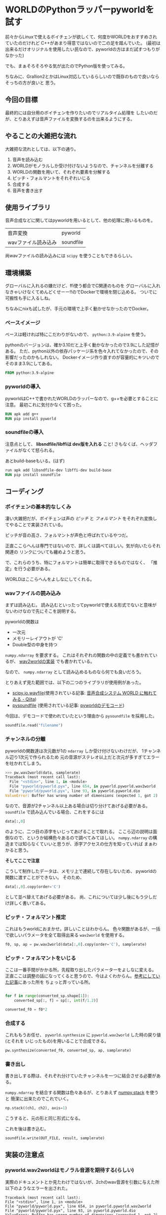 * WORLDのPythonラッパーpyworldを試す
  :PROPERTIES:
  :DATE: [2022-06-30 Thu 18:17]
  :TAGS: :pyworld:WORLD:
  :BLOG_POST_KIND: Knowledge
  :BLOG_POST_PROGRESS: Empty
  :BLOG_POST_STATUS: Normal
  :END:
:LOGBOOK:
CLOCK: [2022-07-01 Fri 22:25]--[2022-07-01 Fri 23:50] =>  1:25
CLOCK: [2022-06-30 Thu 18:18]--[2022-06-30 Thu 18:20] =>  0:02
:END:
  
  前々からLinuxで使えるボイチェンが欲しくて、何度かWORLDをおすすめされていたのだけれど
  C++があまり得意ではないので二の足を踏んでいた。
  (最初は出来るだけオリジナルを使用したい民なので、pyworldの方はまだ試すつもりがなかった)

  
  でも、まぁそろそろやる気が出たのでPython版を使ってみる。


  ちなみに、Grallion2とかはLinux対応しているらしいので既存のもので良いならそっちの方が良いと
  思う。
** 今回の目標
最終的には自分用のボイチェンを作りたいのでリアルタイム処理を
したいのだが、とりあえずは音声ファイルを変換するのを出来るようにする。
** やることの大雑把な流れ
大雑把な流れとしては、以下の通り。

1. 音声を読み込む
2. WORLDがモノラルしか受け付けないようなので、チャンネルを分離する
3. WORLDの関数を用いて、それぞれ要素を分解する
4. ピッチ・フォルマントをそれぞれいじる
5. 合成する
6. 音声を書き出す

** 使用ライブラリ
音声合成などに関してはpyworldを用いるとして、他の処理に用いるものを。

| 音声変換            | pyworld   |
| wavファイル読み込み | soundfile |

尚wavファイルの読み込みには ~scipy~ を使うこともできるらしい。

** 環境構築
グローバルに入れるの嫌だけど、ffi使う都合でC関連のものを
グローバルに入れなきゃいけなくてめんどくせーー!!のでDockerで環境を閉じ込める。
ついでに可搬性も手に入るしね。


ちなみにnixも試したが、手元の環境で上手く動かせなかったのでDocker。

*** ベースイメージ
ベースは軽ければ特にこだわりがないので、 ~python:3.9-alpine~ を使う。

pythonのバージョンは、確か3.10だと上手く動かなかったので3.9にした記憶がある。
ただ、python以外の依存パッケージ系を色々入れてなかったので、その影響だったのかもしれない。
Dockerイメージ作り直すのが容量的にキツいのでそのまま3.9にしてある。

#+begin_src dockerfile
  FROM python:3.9-alpine
#+end_src

*** pyworldの導入

pyworldはC++で書かれたWORLDのラッパーなので、g++を必要とすることに注意。
最初これに気付かなくて困った。
#+begin_src dockerfile
  RUN apk add g++ 
  RUN pip install pyworld
#+end_src

*** soundfileの導入

注意点として、 *libsndfile/libffiは dev版を入れる* こと!
さもなくば、ヘッダファイルがなくて怒られる。

あとbuild-baseもいる。(はず)

#+begin_src dockerfile
  run apk add libsndfile-dev libffi-dev build-base
  RUN pip install soundfile
#+end_src

** コーディング
*** ボイチェンの基本的なしくみ
凄い大雑把だが、ボイチェンは声の /ピッチ/ と /フォルマント/ をそれぞれ変換してやることで実装されている。

ピッチが音の高さ、フォルマントが声色と呼ばれているやつだ。

正直ここらへんは専門ではないので、詳しくは調べてほしい。気が向いたらそれ関連の
リンクについても纏めようと思う。

で、これらのうち、特にフォルマントは簡単に取得できるものではなく、
「推定」を行う必要がある。

WORLDはここらへんをよしなにしてくれる。
*** wavファイルの読み込み
まずは読み込む。
読み込むといったってpyworldで使える形式でないと意味がないわけなので先にそこを説明する。

pyworldの関数は

+ 一次元
+ メモリーレイアウトが 'C'
+ Double型の中身を持つ

~numpy.ndarray~ を要求する。
これはそれぞれの関数の中の定義でも書かれているが、 [[https://github.com/JeremyCCHsu/Python-Wrapper-for-World-Vocoder/blob/130c3abdeaeefc1dae3fdf7d2f2dba61938e58b5/pyworld/pyworld.pyx#L625-L658][wav2worldの実装]] でも書かれている。

なので、 ~numpy.ndarray~ として読み込めるものなら何でも良いだろう。

とりあえず見た範囲では、以下の二つのライブラリが使用例があった。

+ [[https://docs.scipy.org/doc/scipy/tutorial/io.html#wav-sound-files-scipy-io-wavfile][scipy.io.wavfile]](使用されている記事: [[https://qiita.com/ohtaman/items/84426cee09c2ba4abc22][音声合成システム WORLD に触れてみる - Qiita]])
+ [[https://pysoundfile.readthedocs.io/en/latest/][pysoundfile]] (使用されている記事: [[https://github.com/JeremyCCHsu/Python-Wrapper-for-World-Vocoder/blob/f3c811fb3ce2693b45bd6411c511f60d2d308ed1/demo/demo.py][pyworldのデモコード]])

今回は、デモコードで使われていたという理由から ~pysoundfile~ を採用した。

#+begin_src python
  soundfile.read("filename")
#+end_src
*** チャンネルの分離
pyworldの関数達は次元数が1の ~ndarray~ しか受け付けないわけだが、
1チャンネル辺り1次元で作られるため
元の音源がステレオ以上だと次元が多すぎてエラーを吐かれてしまう。

#+begin_src python
  >>> pw.wav2world(data, samplerate)
  Traceback (most recent call last):
    File "<stdin>", line 1, in <module>
    File "pyworld/pyworld.pyx", line 654, in pyworld.pyworld.wav2world
    File "pyworld/pyworld.pyx", line 93, in pyworld.pyworld.dio
  ValueError: Buffer has wrong number of dimensions (expected 1, got 2)
#+end_src

なので、音源が2チャンネル以上ある場合は切り分けてあげる必要がある。
~soundfile~ で読み込んでいる場合、これをするには

#+begin_src python
  data[:,0]
#+end_src

のように、二つ目の添字をいじってあげることで取れる。
ここら辺の説明は面倒なので、というか結構色々あるので調べてみてほしい。
~numpy.ndarray~ の構造までは知らなくていいと思うが、添字アクセスの仕方を知っていれば
まぁわかると思う。



*そしてここで注意*


こうして制作したデータは、メモリ上で連続して存在しないため、
pyworldの関数に渡すことができない。
そのため、

#+begin_src python
  data[:,0].copy(order='C')
#+end_src

として並べ替えてあげる必要がある。
尚、これについては少し後にもう少しだけ詳しく書いてある。

*** ピッチ・フォルマント推定
これはもうworldにおまかせ。詳しいことはわからん。
色々関数があるが、一括で欲しいパラメータを全て取得出来る ~wav2world~ を使用する。


#+begin_src python
  f0, sp, ap = pw.wav2world(data[:,0].copy(order='C'), samplerate)
#+end_src

*** ピッチ・フォルマントをいじる
ここは一番手間がかかる所。先程取り出したパラメーターをよしなに変える。
正直ここは調整の話になってくると思うので、今はよくわからん。[[https://qiita.com/ohtaman/items/84426cee09c2ba4abc22][参考にしていた記事]]にあった所を
ちょっと弄っている所。

#+begin_src python

  for f in range(converted_sp.shape[1]):
      converted_sp[:, f] = sp[:, int(f/1.2)]

  converted_f0 = f0*2
#+end_src


*** 合成する
これももうお任せ、 ~pyworld.synthesize~ に ~pyworld.wav2world~ した時の戻り値(とそれを
いじったもの)を用いることで合成できる。

#+begin_src python
  pw.synthesize(converted_f0, converted_sp, ap, samplerate)
#+end_src


*** 書き出し
書き出しする際は、それぞれ分けていたチャンネルを一つに結合させる必要がある。

~numpy.ndarray~ を結合する関数は色々あるが、とりあえず [[https://numpy.org/doc/stable/reference/generated/numpy.stack.html#numpy.stack][numpy.stack]] を使うと
簡潔に出来たのでこれでいく。

#+begin_src python
  np.stack((ch1, ch2), axis=1)
#+end_src

こうすると、元の形と同じ形式になる。

これを後は書き込む。

#+begin_src python
  soundfile.write(OUT_FILE, result, samplerate)
#+end_src
** 実装の注意点
*** pyworld.wav2worldはモノラル音源を期待する(らしい)
実際のドキュメントとか見たわけではないが、2chのwav音源を引数に与えた所
以下のようなエラーを出された。

#+begin_src
Traceback (most recent call last):
File "<stdin>", line 1, in <module>
File "pyworld/pyworld.pyx", line 654, in pyworld.pyworld.wav2world
File "pyworld/pyworld.pyx", line 93, in pyworld.pyworld.dio
ValueError: Buffer has wrong number of dimensions (expected 1, got 2)
#+end_src

(ちなみにこれはReplでの表記なので実際に出たものとはほんの少し違うと思うが、まぁ大体同じ。)

なので、 _チャンネルをそれぞれ分けて変換する必要がある_ らしい。
**** チャンネルを分離する
~soundfile.read()~ で読み込んだデータは、nx2行列
(多分。2xnだったりする？？numpyの行列表現の順序に自信がない)
として表現されている。サンプル数がn、チャンネル数が2のデータだ。

これを愚直に取り出すと、以下のようになる

#+begin_src python
  FILENAME = "入力に使いたいファイル名"
  data = soundfile.read(FILENAME)

  ch1 = data[:,0]
#+end_src

しかし、これをそのまま利用しようとすると「C-contiguous」でないため怒られる。

#+begin_src 
>>> pw.wav2world(data[:,0], samplerate)
Traceback (most recent call last):
  File "<stdin>", line 1, in <module>
  File "pyworld/pyworld.pyx", line 654, in pyworld.pyworld.wav2world
  File "pyworld/pyworld.pyx", line 93, in pyworld.pyworld.dio
ValueError: ndarray is not C-contiguous
 #+end_src

この原因は、 ~ch1~ が内部構造として非連続的である(？)ことが原因らしい。

ここら辺の情報は色々探したが日本語・英語共に見付けられなかったので、原文をそのまま
書くと「The data is in a single, C-style contiguous segment.」じゃなかったのが問題だったらしい。
(情報元は[[https://numpy.org/doc/stable/reference/generated/numpy.ndarray.flags.html][numpy.ndarray.flagsのドキュメント]]の ~C_CONTIGUOUS~ の部分)


これは推測だが、恐らく、 ~ch1~ に含まれる値は実際の値をコピーしているのではなく、
元の ~data~ の中に飛び飛びで存在する値を参照しており、連続的ではないのだと思われる。
これだとC言語側に渡した時に連続したアドレスから値が取得できないため、問題になってしまうのだろうなと
感じた。

#+NAME: ~C_CONTIGUOUS~ かどうかの確認方法
#+begin_src
  >>> data.flags
    C_CONTIGUOUS : True
    F_CONTIGUOUS : False
    OWNDATA : True
    WRITEABLE : True
    ALIGNED : True
    WRITEBACKIFCOPY : False

  >>> data[:,0].flags
    C_CONTIGUOUS : False
    F_CONTIGUOUS : False
    OWNDATA : False
    WRITEABLE : True
    ALIGNED : True
    WRITEBACKIFCOPY : False

#+end_src

そこで、 ~C_CONTIGUOUS~ に変換していく必要がでてきた。

色々な方法があるのかもしれないが、今回は [[https://numpy.org/doc/stable/reference/generated/numpy.ndarray.copy.html][numpy.ndarray.copy()]] を利用する。

~copy()~ はその ~ndarray~ のコピーを返す関数で、
パラーメーター引数 ~order~ を設定することでメモリーレイアウト
(直訳、適切な訳があれば知りたい)を変更できる。デフォルトは ~C~ らしいが、明記しておいた。

#+begin_src python
  data[:,0].copy(order='C')
  # これで、きちんと pyworld.wav2world に渡せるレイアウトになる。
#+end_src

** 参考

+ [[https://qiita.com/ohtaman/items/84426cee09c2ba4abc22][音声合成システム WORLD に触れてみる - Qiita]]
+ [[https://github.com/JeremyCCHsu/Python-Wrapper-for-World-Vocoder][JeremyCCHsu/Python-Wrapper-for-World-Vocoder]]
+ [[https://stackoverflow.com/questions/26778079/valueerror-ndarray-is-not-c-contiguous-in-cython][python - ValueError: ndarray is not C-contiguous in cython - Stack Overflow]]
  
